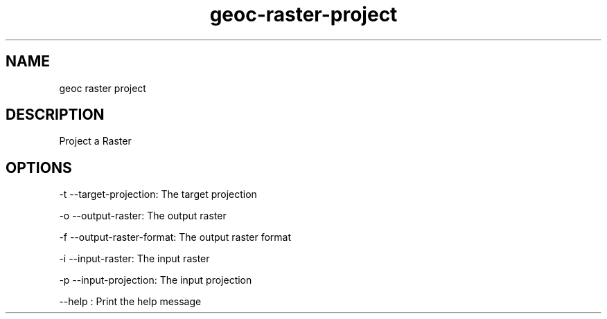 .TH "geoc-raster-project" "1" "5 May 2013" "version 0.1"
.SH NAME
geoc raster project
.SH DESCRIPTION
Project a Raster
.SH OPTIONS
-t --target-projection: The target projection
.PP
-o --output-raster: The output raster
.PP
-f --output-raster-format: The output raster format
.PP
-i --input-raster: The input raster
.PP
-p --input-projection: The input projection
.PP
--help : Print the help message
.PP
